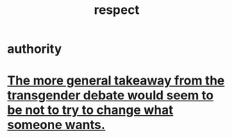 :PROPERTIES:
:ID:       ed2e83cd-85ed-408a-bc28-21c8d4272f68
:END:
#+title: respect
* authority
* [[id:e2f20c35-7aa6-43ad-b579-075adc81c7d2][The more general takeaway from the transgender debate would seem to be not to try to change what someone wants.]]
